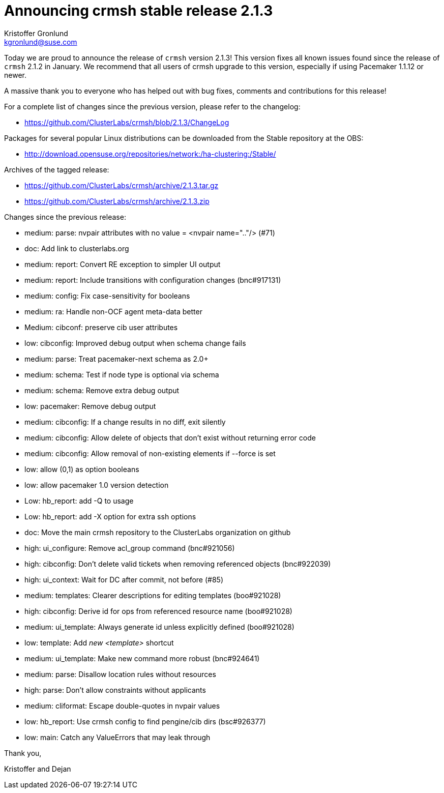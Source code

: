 Announcing crmsh stable release 2.1.3
=====================================
:Author: Kristoffer Gronlund
:Email: kgronlund@suse.com
:Date: 2015-04-10 12:30

Today we are proud to announce the release of `crmsh` version 2.1.3!
This version fixes all known issues found since the release of `crmsh`
2.1.2 in January. We recommend that all users of crmsh upgrade 
to this version, especially if using Pacemaker 1.1.12 or newer.

A massive thank you to everyone who has helped out with bug fixes,
comments and contributions for this release!

For a complete list of changes since the previous version, please
refer to the changelog:

* https://github.com/ClusterLabs/crmsh/blob/2.1.3/ChangeLog

Packages for several popular Linux distributions can be downloaded
from the Stable repository at the OBS:

* http://download.opensuse.org/repositories/network:/ha-clustering:/Stable/

Archives of the tagged release:

* https://github.com/ClusterLabs/crmsh/archive/2.1.3.tar.gz
* https://github.com/ClusterLabs/crmsh/archive/2.1.3.zip

Changes since the previous release:

 - medium: parse: nvpair attributes with no value = <nvpair name=".."/> (#71)
 - doc: Add link to clusterlabs.org
 - medium: report: Convert RE exception to simpler UI output
 - medium: report: Include transitions with configuration changes (bnc#917131)
 - medium: config: Fix case-sensitivity for booleans
 - medium: ra: Handle non-OCF agent meta-data better
 - Medium: cibconf: preserve cib user attributes
 - low: cibconfig: Improved debug output when schema change fails
 - medium: parse: Treat pacemaker-next schema as 2.0+
 - medium: schema: Test if node type is optional via schema
 - medium: schema: Remove extra debug output
 - low: pacemaker: Remove debug output
 - medium: cibconfig: If a change results in no diff, exit silently
 - medium: cibconfig: Allow delete of objects that don't exist without returning error code
 - medium: cibconfig: Allow removal of non-existing elements if --force is set
 - low: allow (0,1) as option booleans
 - low: allow pacemaker 1.0 version detection
 - Low: hb_report: add -Q to usage
 - Low: hb_report: add -X option for extra ssh options
 - doc: Move the main crmsh repository to the ClusterLabs organization on github
 - high: ui_configure: Remove acl_group command (bnc#921056)
 - high: cibconfig: Don't delete valid tickets when removing referenced objects (bnc#922039)
 - high: ui_context: Wait for DC after commit, not before (#85)
 - medium: templates: Clearer descriptions for editing templates (boo#921028)
 - high: cibconfig: Derive id for ops from referenced resource name (boo#921028)
 - medium: ui_template: Always generate id unless explicitly defined (boo#921028)
 - low: template: Add 'new <template>' shortcut
 - medium: ui_template: Make new command more robust (bnc#924641)
 - medium: parse: Disallow location rules without resources
 - high: parse: Don't allow constraints without applicants
 - medium: cliformat: Escape double-quotes in nvpair values
 - low: hb_report: Use crmsh config to find pengine/cib dirs (bsc#926377)
 - low: main: Catch any ValueErrors that may leak through

Thank you,

Kristoffer and Dejan
